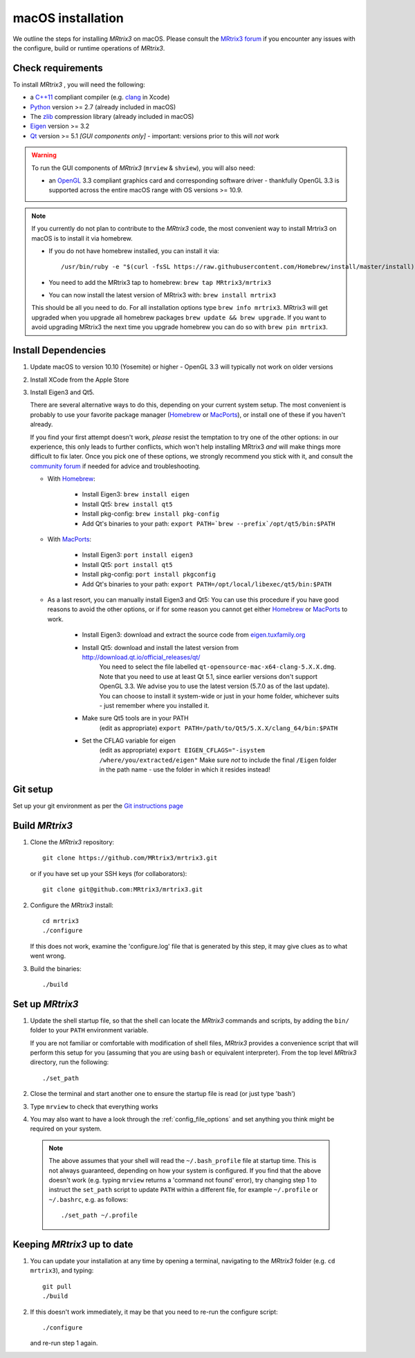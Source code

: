 macOS installation
==================

We outline the steps for installing *MRtrix3* on macOS. Please consult 
the `MRtrix3 forum <http://community.mrtrix.org/>`__ if you encounter any issues
with the configure, build or runtime operations of *MRtrix3*.

Check requirements
------------------

To install *MRtrix3* , you will need the following:

-  a `C++11 <https://en.wikipedia.org/wiki/C%2B%2B11>`__ compliant
   compiler (e.g. `clang <http://clang.llvm.org/>`__ in Xcode)
-  `Python <https://www.python.org/>`__ version >= 2.7 (already included in macOS)
-  The `zlib <http://www.zlib.net/>`__ compression library (already included in macOS)
-  `Eigen <http://eigen.tuxfamily.org/>`__ version >= 3.2 
-  `Qt <http://www.qt.io/>`__ version >= 5.1 *[GUI components only]* -
   important: versions prior to this will *not* work

.. WARNING:: 

    To run the GUI components of *MRtrix3*  (``mrview`` & ``shview``), you will also need:

    - an `OpenGL <https://en.wikipedia.org/wiki/OpenGL>`__ 3.3 compliant
      graphics card and corresponding software driver - thankfully OpenGL 3.3
      is supported across the entire macOS range with OS versions >= 10.9.
    
.. NOTE:: 

    If you currently do not plan to contribute to the *MRtrix3* code, the most
    convenient way to install Mrtrix3 on macOS is to install it via homebrew. 
 
    - If you do not have homebrew installed, you can install it via::

        /usr/bin/ruby -e "$(curl -fsSL https://raw.githubusercontent.com/Homebrew/install/master/install)"
    
    - You need to add the MRtrix3 tap to homebrew: ``brew tap MRtrix3/mrtrix3``
    
    - You can now install the latest version of MRtrix3 with: ``brew install mrtrix3``
    
    This should be all you need to do. For all installation options type ``brew
    info mrtrix3``. MRtrix3 will get upgraded when you upgrade all homebrew
    packages ``brew update && brew upgrade``. If you want to avoid upgrading
    MRtrix3 the next time you upgrade homebrew you can do so with ``brew pin
    mrtrix3``.

Install Dependencies
--------------------

1. Update macOS to version 10.10 (Yosemite) or higher - OpenGL 3.3 will
   typically not work on older versions

2. Install XCode from the Apple Store

3. Install Eigen3 and Qt5. 

   There are several alternative ways to do this, depending on your current
   system setup.  The most convenient is probably to use your favorite package
   manager (`Homebrew <http://brew.sh/>`__ or `MacPorts
   <http://macports.org/>`__), or install one of these if you haven't already. 
   
   If you find your first attempt doesn't work, *please* resist the temptation to
   try one of the other options: in our experience, this only leads to further
   conflicts, which won't help installing MRtrix3 *and* will make things more
   difficult to fix later. Once you pick one of these options, we strongly
   recommend you stick with it, and consult the `community forum
   <http://community.mrtrix.org>`__ if needed for advice and troubleshooting. 

   - With `Homebrew <http://brew.sh/>`__:

       - Install Eigen3: ``brew install eigen``
       - Install Qt5: ``brew install qt5``
       - Install pkg-config: ``brew install pkg-config``
       - Add Qt's binaries to your path: ``export PATH=`brew --prefix`/opt/qt5/bin:$PATH``
      
   - With `MacPorts <http://macports.org/>`__:

       - Install Eigen3: ``port install eigen3``
       - Install Qt5: ``port install qt5``
       - Install pkg-config: ``port install pkgconfig``
       - Add Qt's binaries to your path: ``export PATH=/opt/local/libexec/qt5/bin:$PATH`` 
   
   - As a last resort, you can manually install Eigen3 and Qt5:
     You can use this procedure if you have good reasons to avoid the other options, or if for some reason 
     you cannot get either `Homebrew <http://brew.sh/>`__ or `MacPorts <http://macports.org/>`__ to work.

       - Install Eigen3: download and extract the source code from `eigen.tuxfamily.org <http://eigen.tuxfamily.org/>`__ 
       - Install Qt5: download and install the latest version from `<http://download.qt.io/official_releases/qt/>`__ 
           You need to select the file labelled ``qt-opensource-mac-x64-clang-5.X.X.dmg``.
           Note that you need to use at least Qt 5.1, since earlier versions
           don't support OpenGL 3.3. We advise you to use the latest version
           (5.7.0 as of the last update). You can choose to install it
           system-wide or just in your home folder, whichever suits - just
           remember where you installed it. 
       - Make sure Qt5 tools are in your PATH
           (edit as appropriate) ``export PATH=/path/to/Qt5/5.X.X/clang_64/bin:$PATH``
       - Set the CFLAG variable for eigen
           (edit as appropriate) ``export EIGEN_CFLAGS="-isystem /where/you/extracted/eigen"``
           Make sure *not* to include the final ``/Eigen`` folder in the path
           name - use the folder in which it resides instead!

Git setup
---------

Set up your git environment as per the `Git instructions
page <https://help.github.com/articles/set-up-git/#setting-up-git>`__

Build *MRtrix3* 
---------------

1. Clone the *MRtrix3*  repository::

       git clone https://github.com/MRtrix3/mrtrix3.git

   or if you have set up your SSH keys (for collaborators)::

       git clone git@github.com:MRtrix3/mrtrix3.git


2. Configure the *MRtrix3* install::

       cd mrtrix3
       ./configure

   If this does not work, examine the 'configure.log' file that is
   generated by this step, it may give clues as to what went wrong.

3. Build the binaries::

       ./build

Set up *MRtrix3* 
----------------

1. Update the shell startup file, so that the shell can locate the *MRtrix3*
   commands and scripts, by adding the ``bin/`` folder to your ``PATH``
   environment variable.
   
   If you are not familiar or comfortable with modification of shell files,
   *MRtrix3* provides a convenience script that will perform this setup for you
   (assuming that you are using ``bash`` or equivalent interpreter).  From the
   top level *MRtrix3* directory, run the following::

       ./set_path

2. Close the terminal and start another one to ensure the startup file
   is read (or just type 'bash')

3. Type ``mrview`` to check that everything works

4. You may also want to have a look through the :ref:`config_file_options`
   and set anything you think might be required on your system.
   
  .. NOTE:: 

    The above assumes that your shell will read the ``~/.bash_profile`` file
    at startup time. This is not always guaranteed, depending on how your
    system is configured. If you find that the above doesn't work (e.g. typing
    ``mrview`` returns a 'command not found' error), try changing step 1 to
    instruct the ``set_path`` script to update ``PATH`` within a different
    file, for example ``~/.profile`` or ``~/.bashrc``, e.g. as follows::

      ./set_path ~/.profile

Keeping *MRtrix3* up to date
----------------------------

1. You can update your installation at any time by opening a terminal,
   navigating to the *MRtrix3* folder (e.g. ``cd mrtrix3``), and typing::

       git pull
       ./build

2. If this doesn't work immediately, it may be that you need to re-run
   the configure script::

       ./configure

   and re-run step 1 again.


